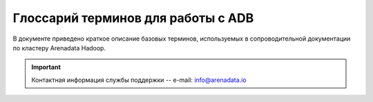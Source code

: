 Глоссарий терминов для работы с ADB
===================================

.. |br| raw:: html

   <br />

В  документе приведено краткое описание базовых терминов, используемых в сопроводительной документации по кластеру Arenadata Hadoop.

.. important:: Контактная информация службы поддержки -- e-mail: info@arenadata.io




.. glossary::
   :sorted: 
   
       
   Arenadata Unified Data Platform
      Универсальная платформа данных – интегрированный набор 
      компонентов корпоративного уровня на базе решений с открытым 
      исходным кодом   

   Исходный код
      Source code — текст компьютерной программы на каком-либо языке 
      программирования или языке разметки, который может быть прочтён 
      человеком. В обобщённом смысле — любые входные данные для транслятора
      
   Дистрибутив   
      Distribute — форма распространения программного обеспечения. 
      Дистрибутив обычно содержит программы для начальной инициализации 
      системы
      
   Кластер   
      Cluster — группа серверов и координирующего программного обеспечения, 
      объединённых логически, способных обрабатывать идентичные запросы и 
      использующихся как единый ресурс;
      
      — объединение нескольких однородных элементов, которое может 
      рассматриваться как самостоятельная единица, обладающая определёнными 
      свойствами;
      
      — единица хранения данных на гибких и жёстких дисках компьютеров;
      
      — группа компьютеров, объединённых высокоскоростными каналами связи и 
      представляющая с точки зрения пользователя единый аппаратный ресурс;
      
      — группа серверов, объединённых логически, способных обрабатывать 
      идентичные запросы и использующихся как единый ресурс
      
   Стек  
      Stack — абстрактный тип данных, представляющий собой список элементов, 
      организованных по принципу LIFO (англ. last in — first 
      out, «последним пришёл — первым вышел»)
      
   API-интерфейс   
      API (application programming interface) — программный интерфейс 
      приложения, интерфейс прикладного программирования; 
      
      — набор готовых классов, процедур, функций, структур и констант, 
      предоставляемых приложением (библиотекой, сервисом) или операционной 
      системой для использования во внешних программных продуктах. 
      Используется программистами при написании всевозможных приложений
      
   REST   
      Representational State Transfer — архитектурный стиль взаимодействия 
      компонентов распределённого приложения в сети. REST представляет 
      собой согласованный набор ограничений, учитываемых при проектировании 
      распределённой гипермедиа-системы;
      
      — общие принципы организации взаимодействия приложения/сайта с 
      сервером посредством протокола HTTP
      
   Хост   
      Host — любое устройство, предоставляющее сервисы формата 
      «клиент-сервер» в режиме сервера по каким-либо интерфейсам и уникально
      определённое на этих интерфейсах. В более частном случае под хостом 
      могут понимать любой компьютер, сервер, подключённый к локальной или 
      глобальной сети;
      
      — хост протокола TCP/IP, то есть сетевой интерфейс устройства, 
      подключённого к IP-сети. Как и всякий другой хост, этот имеет 
      уникальное определение в среде сервисов TCP/IP (IP-адрес). С хостом 
      протокола TCP/IP может быть также связана необязательная текстовая 
      характеристика — доменное имя
      
   Индексный дескриптор   
      Структура данных в традиционных для ОС UNIX файловых системах, таких 
      как UFS, ext4. В этой структуре хранится метаинформация о стандартных 
      файлах, каталогах или других объектах файловой системы, кроме 
      непосредственно данных и имени.
      
      При создании файловой системы создаются также и структуры данных, 
      содержащие информацию о файлах. Каждый файл имеет свой индексный 
      дескриптор, идентифицируемый по уникальному номеру, в файловой 
      системе, в которой располагается сам файл.
      
      Индексные дескрипторы хранят информацию о файлах такую, как 
      принадлежность владельцу (пользователю и группе), режим доступа 
      (чтение, запись, запуск на выполнение) и тип файла
      
   Файловый дескриптор   
      File descriptor — ко всем потокам ввода-вывода (которые могут быть 
      связаны как с файлами, так и с каталогами, сокетами и FIFO) можно 
      получить доступ через так называемые файловые дескрипторы. Файловый 
      дескриптор — это неотрицательное целое число. Когда создается новый 
      поток ввода-вывода, ядро возвращает процессу, создавшему поток 
      ввода-вывода, его файловый дескриптор.
      
      Файловые дескрипторы могут принимать значения от 0 до OPEN_MAX. 
      Согласно POSIX.1, значение OPEN_MAX равно 19. В реальных ОС это 
      значение может быть больше. 
      
      Когда процесс создает или открывает объект по его имени, он получает 
      дескриптор, дающий ему доступ к объекту. Ссылаться на объект по его 
      дескриптору быстрее, чем использовать его имя, поскольку диспетчер 
      объектов может не заниматься поиском по имени и находить объект 
      напрямую. Все процессы пользовательского режима должны иметь дескриптор 
      объекта, прежде чем их потоки смогут использовать объект
      
   Полное доменное имя   
      FQDN (Fully Qualified Domain Name) — имя домена, не имеющее 
      неоднозначностей в определении. Включает в себя имена всех родительских 
      доменов иерархии DNS.
      
      В DNS и, что особенно существенно, в файлах зоны, FQDN завершаются 
      точкой (например, example.com.), то есть включают корневое доменное 
      имя, которое является безымянным
      
   FQDN   
      Полное доменное имя (Fully Qualified Domain Name) — имя домена, не имеющее 
      неоднозначностей в определении. Включает в себя имена всех родительских 
      доменов иерархии DNS.
      
      В DNS и, что особенно существенно, в файлах зоны, FQDN завершаются 
      точкой (например, example.com.), то есть включают корневое доменное 
      имя, которое является безымянным   
            
   IP-адрес    
      IP address, Internet Protocol Address — уникальный сетевой адрес узла в 
      компьютерной сети, построенной на основе стека протоколов TCP/IP. 
      IP-адрес состоит из двух частей: номера сети и номера узла
      
   Узел   
      Node — устройство, соединённое с другими устройствами через сеть. По 
      сути, узел — это устройство, имеющее свой IP-адрес, и способное 
      совершать обмен данными. Узлами могут быть компьютеры, мобильные 
      телефоны, карманные компьютеры, а также специальные сетевые устройства, 
      такие как маршрутизатор, коммутатор или концентратор
      
   Компонент   
      Component — 
   
   NameNode  
      Ведущий сервер, управляющий метаданными файловой системы;
      
      – представляет собой программный код, выполняющийся, в общем случае, на 
      выделенной машине экземпляра HDFS и отвечающий за файловые операции, 
      такие как открытие и закрытие файлов, создание и удаление каталогов. 
      
      Кроме того, NameNode отвечает за:
      
        + управление пространством имен файловой системы;
        + управление доступом со стороны внешних клиентов;
        + соответствие между файлами и реплицированными на узлах данных блоками

   Secondary NameNode 
      Вторичный NameNode, периодически сохраняющий пространство имен (namespace) 
      и поддерживающий размер файла журнала модификаций HDFS в определенных 
      пределах на NameNode;
      
      – выполняет следующие функции:
      
        + копирует образ HDFS (расположенный в файле FsImage) и лог транзакций 
          операций с файловыми блоками (EditLog) во временную папку;
        + применяет изменения, накопленные в логе транзакций к образу HDFS;
        + записывает новый образ FsImage на узел NameNode, после чего происходит 
          очистка EditLog

   DataNode 
      Рабочий сервер, отвечающий за хранение и обработку данных, а также за запуск 
      рабочих процессов других компонентов;
      
      – представляет собой программный код, как правило, выполняющийся на выделенной 
      машине экземпляра HDFS и отвечающий за операции уровня файла (работа с 
      блоками данных);
      
      – DataNode, как и узел NameNode, также представляет собой 
      программный код, выполняющийся, как правило, на выделенной машине экземпляра 
      HDFS и отвечающий за операции уровня файла, такие как: запись и чтение 
      данных, выполнение команд создания, удаления и репликации блоков, полученные 
      от узла NameNode. 
      
      Кроме того, узел DataNode отвечает за:
      
        + периодическую отправку сообщения о состоянии (heartbeat-сообщения);
        + обработку запросов на чтение и запись, поступающие от клиентов файловой 
          системы HDFS, т.к. данные проходят с остальных машин кластера к клиенту 
          мимо узла NameNode
   
   SSH   
      Secure Shell — сетевой протокол прикладного уровня, позволяющий 
      производить удалённое управление операционной системой и туннелирование 
      TCP-соединений (например, для передачи файлов). Схож по функциональности 
      с протоколами Telnet и rlogin, но, в отличие от них, шифрует весь трафик, 
      включая и передаваемые пароли. SSH допускает выбор различных алгоритмов 
      шифрования. SSH-клиенты и SSH-серверы доступны для большинства сетевых 
      операционных систем.
      
      SSH позволяет безопасно передавать в незащищённой среде практически любой 
      другой сетевой протокол.
      
      — протокол терминального доступа к *nix-системам, позволяющий производить 
      удалённое управление данными пользователя, запускать различные служебные 
      команды, работать в консольном режиме с базами данных. При передаче 
      данных по протоколу SSH производится их шифрование, что обеспечивает 
      безопасную работу с ними
      
   Ambari-агент 
   |br| 
         
   Root   
      Суперпользователь — специальный аккаунт в UNIX-подобных системах с 
      идентификатором 0, владелец которого имеет право на выполнение всех без 
      исключения операций
      
   Суперпользователь   
      Root — специальный аккаунт в UNIX-подобных системах с идентификатором 0, 
      владелец которого имеет право на выполнение всех без исключения операций   
      
      
   Ambari-сервер 
   |br| 
      
   RPM-пакет
      RPM Package Manager — обозначает две сущности: формат пакетов программного 
      обеспечения и программа, созданная для управления этими пакетами. 
      Программа позволяет устанавливать, удалять и обновлять программное 
      обеспечение
   
   Скрипт
      Script — краткое описание действий, выполняемых системой. Разница между 
      программами и сценариями довольно размыта. Сценарий — это программа, 
      имеющая дело с готовыми программными компонентами. 
      
      В более узком смысле под скриптовым языком может пониматься 
      специализированный язык для расширения возможностей командной оболочки 
      или текстового редактора и средств администрирования операционных 
      систем
      
   URL  
      Uniform Resource Locator — единообразный локатор (определитель 
      местонахождения) ресурса
      
   Инстанс   
      Instance — экземпляр класса в объектно-ориентированном программировании
      
   PostgreSQL   
      Свободная объектно-реляционная система управления базами данных
      
   Мастер-узел 
   |br|     
         
   DNS   
      Domain Name System — компьютерная распределённая система для получения 
      информации о доменах. Чаще всего используется для получения IP-адреса 
      по имени хоста (компьютера или устройства), получения информации о 
      маршрутизации почты, обслуживающих узлах для протоколов в домене 
      (SRV-запись).
      
      Распределённая база данных DNS поддерживается с помощью иерархии 
      DNS-серверов, взаимодействующих по определённому протоколу
      
   DNS-сервер
      Domain name server — приложение, предназначенное для ответов на DNS-запросы 
      по соответствующему протоколу. Также DNS-сервером могут называть хост, 
      на котором запущено приложение.
         
   Postgres   
      Пользователь, обладающий всеми правами во всех базах данных, включая 
      право создания других пользователей. Глобальные права могут быть в 
      любой момент изменены текущим суперпользователем. 
      
      В Postgres по умолчанию создается один суперпользователь postgres. 
      Все остальные пользователи создаются этим пользователем или другими 
      пользователями, созданными позже

   Представление   
      View — виртуальная (логическая) таблица, представляющая собой 
      поименованный запрос (синоним к запросу), который будет подставлен 
      как подзапрос при использовании представления.
      
      В отличие от обычных таблиц реляционных баз данных, представление не 
      является самостоятельной частью набора данных, хранящегося в базе. 
      Содержимое представления динамически вычисляется на основании данных, 
      находящихся в реальных таблицах. Изменение данных в реальной таблице 
      базы данных немедленно отражается в содержимом всех представлений, 
      построенных на основании этой таблицы;
      
      — пользовательский интерфейс построения MySQL-запросов

   LDAP   
      Lightweight Directory Access Protocol — протокол прикладного уровня для 
      доступа к службе каталогов X.500, разработанный IETF как облегчённый 
      вариант разработанного ITU-T протокола DAP. 
      
      LDAP — относительно простой протокол, использующий TCP/IP и позволяющий 
      производить операции аутентификации (bind), поиска (search) и сравнения 
      (compare), а также операции добавления, изменения или удаления записей
      
   Безопасность периметра 
   |br|     
         
   Аутентификация   
      Authentication — процедура проверки подлинности
   
   Шлюз 
      Gateway — сетевое устройство, предназначенное для объединения двух 
      сетей (передачи между ними пользовательского трафика), которые обладают 
      различными характеристиками, используют различные протоколы или 
      технологии. Одним из самых распространенных способов применения 
      Gateway является обеспечение доступа из локальной сети (LAN) во 
      внешнюю сеть, например Интернет
   
   Брандмауэр
      Firewall — программный комплекс, который служит для защиты компьютера 
      от взлома хакерами, а также всевозможных вирусов и «троянов». Благодаря 
      данной системе повышается степень безопасности работы в сети, и отражаются 
      многие атаки на компьютер за счёт фильтрации некоторых информационных 
      пакетов
   
   HDFS
      Hadoop Distributed File System — файловая система, предназначенная для 
      хранения файлов больших размеров, поблочно распределённых между узлами 
      вычислительного кластера. Все блоки в HDFS (кроме последнего блока файла) 
      имеют одинаковый размер, и каждый блок может быть размещён на нескольких 
      узлах, размер блока и коэффициент репликации (количество узлов, на 
      которых должен быть размещён каждый блок) определяются в настройках 
      на уровне файла. 
      
      Благодаря репликации обеспечивается устойчивость 
      распределённой системы к отказам отдельных узлов. Файлы в HDFS могут 
      быть записаны лишь однажды (модификация не поддерживается), а запись 
      в файл в одно время может вести только один процесс
   
   YARN
      Yet Another Resource Negotiator — модуль, появившийся с версией 2.0 (2013), 
      отвечающий за управление ресурсами кластеров и планирование заданий. Если 
      в предыдущих выпусках эта функция была интегрирована в модуль MapReduce, 
      где была реализована единым компонентом (JobTracker), то в YARN 
      функционирует логически самостоятельный демон (daemon) — планировщик 
      ресурсов (ResourceManager), абстрагирующий все вычислительные ресурсы 
      кластера и управляющий их предоставлением приложениям распределённой 
      обработки. 
      
      Работать под управлением YARN могут как MapReduce-программы, 
      так и любые другие распределённые приложения, поддерживающие соответствующие 
      программные интерфейсы; YARN обеспечивает возможность параллельного выполнения 
      нескольких различных задач в рамках кластера и их изоляцию (по принципам 
      мультиарендности)
   
   MapReduce
      Программный каркас для программирования распределённых вычислений в 
      рамках парадигмы MapReduce. Разработчику приложения для Hadoop MapReduce 
      необходимо реализовать базовый обработчик, который на каждом 
      вычислительном узле кластера обеспечит преобразование исходных пар 
      «ключ – значение» в промежуточный набор пар «ключ – значение» (класс, 
      реализующий интерфейс Mapper, назван по функции высшего порядка Map), и 
      обработчик, сводящий промежуточный набор пар в окончательный, сокращённый 
      набор (свёртку, класс, реализующий интерфейс Reducer). 
      
      Каркас передаёт на вход свёртки отсортированные выводы от базовых 
      обработчиков, сведение состоит из трёх фаз – shuffle (тасовка, выделение 
      нужной секции вывода), sort (сортировка, группировка по ключам выводов от 
      распределителей – досортировка, требующаяся в случае, когда разные 
      атомарные обработчики возвращают наборы с одинаковыми ключами, при этом, 
      правила сортировки на этой фазе могут быть заданы программно и 
      использовать какие-либо особенности внутренней структуры ключей) и 
      собственно reduce (свёртка списка) – получения результирующего набора. Для 
      некоторых видов обработки свёртка не требуется, и каркас возвращает в этом 
      случае набор отсортированных пар, полученных базовыми обработчиками

   HBase
      Нереляционная распределённая база данных с открытым исходным кодом; 
      написана на Java; является аналогом Google BigTable. 
      
      Разрабатывается в рамках проекта Hadoop фонда Apache Software Foundation. 
      Работает поверх распределенной файловой системы HDFS и обеспечивает 
      BigTable-подобные возможности для Hadoop, то есть обеспечивает 
      отказоустойчивый способ хранения больших объёмов разреженных данных
   
   Журналы аудита  
   |br|  
      
   Мастер
      Master — точка входа в систему базы данных ADH. Мастер принимает клиентские 
      соединения и обрабатывает команды SQL. Мастер содержит системный каталог 
      (набор системных таблиц, содержащих метаданные о ADH), однако мастер не 
      содержит никаких пользовательских данных
   
   Метаданные 
      Metadata — субканальная информация об используемых данных. Структурированные 
      данные, представляющие собой характеристики описываемых сущностей для целей 
      их идентификации, поиска, оценки, управления ими
   
   Репликация
      Replication — механизм синхронизации содержимого нескольких копий объекта 
      (например, содержимого базы данных)
   
   Снапшот 
      Snapshot — моментальный снимок, копия файлов и директорий файловой системы 
      на определённый момент времени
   
   Kerberos 
      KDC, Key Distribution Center (Центр распределения ключей) является сторонним 
      механизмом аутентификации, на который полагаются пользователи и сервисы для 
      удостоверения подлинности друг друга. Состоит из трех частей:
      
        + База данных пользователей и сервисов (известных как принципалы), о которых 
          он знает, и соответствующие пароли Kerberos;
        + Сервер аутентификации (AS), который выполняет первоначальную проверку 
          подлинности и выдает Ticket Granting Ticket (TGT);
        + Ticket Granting Server (TGS) – сервер, который оформляет последующие билеты 
          на основе начального TGT.
          
      KDC — это служба, работающая на физически защищенном сервере. KDC хранит базу 
      данных с информацией об учётных записях всех клиентов сети. Вместе с информацией 
      о каждом абоненте в базе KDC хранится криптографический ключ, известный только 
      этому абоненту и службе KDC. Этот ключ служит для связи клиента с центром   
   
   Сервер аутентификации 
      Authentication Server, AS. Сервер аутентификации выполняет одну функцию: получает 
      запрос, содержащий имя клиента, запрашивающего аутентификацию, и возвращает ему 
      зашифрованный TGT. Затем пользователь может использовать этот TGT для запроса 
      дальнейших мандатов на другие сервисы. В большинстве реализаций Kerberos время 
      жизни TGT 8-10 часов. После этого клиент снова должен запросить его у СА
   
   Ticket Granting Server
      Сервер выдачи мандатов или разрешений 
      
   Ticket Granting Ticket   
      Билет на получение билета, TGT. TGT включает: вторую копию ключа сессии, имя 
      пользователя, время окончания жизни билета. Билет на получение билета шифруется 
      с использованием собственного мастер ключа службы KDC, который известен только 
      KDC, т. е. TGT может быть расшифрован только самой службой KDC
   
   Keytab
      Файл, содержащий один или несколько принципалов и их ключи;
      
      — файл который содержит Kerberos Principal (хост, пользователь и домен) и ключи 
      шифрования (определяются из пароля Kerberos). Это файл применяется для 
      аутентификации в инфраструктуре Kerberos (при этом не нужно вручную вводить 
      логин и пароль)
      
   Сфера
      Realm — сеть Kerberos, включающая KDC и ряд клиентов
   
   Принципал
      Principal — уникальное имя пользователя или сервиса
   
   Smoke Test 
      Минимальный набор тестов на явные ошибки. Обычно выполняется самим программистом; 
      не проходившую этот тест программу не имеет смысла отдавать на более глубокое 
      тестирование
   
   Экземпляр
   |br|   
   
   MIT KDC
   |br|   
   
   Active Directory 
      «Активный каталог», AD — службы каталогов корпорации Microsoft для операционных 
      систем семейства Windows Server. Первоначально создавалась, как LDAP-совместимая 
      реализация службы каталогов, однако, начиная с Windows Server 2008, включает 
      возможности интеграции с другими службами авторизации, выполняя для них 
      интегрирующую и объединяющую роль. Позволяет администраторам использовать групповые 
      политики для обеспечения единообразия настройки пользовательской рабочей среды, 
      разворачивать программное обеспечение на множестве компьютеров через групповые 
      политики или посредством System Center Configuration Manager (ранее — Microsoft 
      Systems Management Server), устанавливать обновления операционной системы, 
      прикладного и серверного программного обеспечения на всех компьютерах в сети, 
      используя Службу обновления Windows Server. Хранит данные и настройки среды в 
      централизованной базе данных. Сети Active Directory могут быть различного размера: 
      от нескольких десятков до нескольких миллионов объектов.  
      
   NTP 
      Network Time Protocol, протокол сетевого времени — сетевой протокол для синхронизации 
      внутренних часов компьютера с использованием сетей с переменной латентностью    
   
   ACL
      Access Control List — список контроля доступа, который определяет, кто или что может 
      получать доступ к конкретному объекту, и какие именно операции разрешено или запрещено 
      этому субъекту проводить над объектом
      
   JCE
      Криптографическое расширение Java (англ. Java Cryptography Extension) — официально 
      выпущенное стандартное расширение для платформы Java и часть Java Cryptography 
      Architecture (JCA). Представляет собой набор пакетов, который обеспечивает фреймворк и 
      реализацию таких криптографических задач, как шифрование и дешифрование данных, генерация 
      и проверка на подлинность ключей управления, а так же реализацию для и Message 
      Authentication Code (MAC) алгоритмов
   
   OpenJDK
      Проект по созданию полностью совместимого Java Development Kit, состоящего исключительно 
      из свободного и открытого исходного кода
   
   Самоподписанный (самозаверенный) сертификат
      Специальный тип сертификата, подписанный самим его субъектом. Технически данный тип ничем 
      не отличается от сертификата, заверенного подписью удостоверяющего центра (УЦ), только 
      вместо передачи на подпись в УЦ пользователь создаёт свою собственную сигнатуру. Создатель 
      сертификата сам является в данном случае УЦ. Все корневые сертификаты доверенных УЦ 
      являются самоподписанными (самозаверенными)
   
   Sudo
      Substitute user and do — программа для системного администрирования UNIX-систем, 
      позволяющая делегировать те или иные привилегированные ресурсы пользователям с ведением 
      протокола работы. Основная идея — дать пользователям как можно меньше прав, при этом 
      достаточных для решения поставленных задач. Программа поставляется для большинства UNIX и 
      UNIX-подобных операционных систем
   
   Su
      Substitute User, Set UID, Switch User, Super User — замена пользователя, переключение 
      пользователя, суперпользователь — команда Unix-подобных операционных систем, позволяющая 
      пользователю войти в систему под другим именем, не завершая текущий сеанс. Обычно 
      используется для временного входа суперпользователем для выполнения административных работ
   
   MySQL
     Свободная реляционная система управления базами данных
   
   Truststore
   |br| 
   
   SSL
      Secure Sockets Layer — уровень защищённых cокетов — криптографический протокол, который 
      подразумевает более безопасную связь. Он использует асимметричную криптографию для 
      аутентификации ключей обмена, симметричное шифрование для сохранения конфиденциальности, 
      коды аутентификации сообщений для целостности сообщений
   
   Permission Bits
   |br|
   
   Sticky bit
      Дополнительный атрибут файлов или каталогов в операционных системах семейства UNIX
   
   Mover
      Инструмент переноса данных HDFS
   
   Cache Directive
      Определяет контур для кэширования. Пути могут указывать либо каталоги, либо файлы. 
      Каталоги кэшируются не рекурсивно, то есть кэшируются только файлы в листинге каталога 
      первого уровня. Cache Directives также указывают дополнительные параметры, такие как 
      фактор репликации кэша и время окончания
   
   Cache Pool
      Административный объект, используемый для управления группами Cache Directive. Кэш-пулы 
      имеют UNIX-подобные разрешения, которые ограничивают доступ пользователей и групп к пулу
   
   JNI
      Java Native Interface — стандартный механизм для запуска кода под управлением 
      виртуальной машины Java (JVM), который написан на языках С/С++ или Ассемблере и 
      скомпонован в виде динамических библиотек; позволяет не использовать статическое 
      связывание
   
   Java Heap
      Динамически распредляемая область памяти, создаваемая при старте JVM
   
   CLI
      Command Line Interface, Common Language Infrastructure — общеязыковая инфраструктура 
      для платформы Microsoft.NET
   
   HAR
      Архивы Hadoop
   
   URI
      Uniform Resource Identifier — унифицированный (единообразный) идентификатор ресурса. 
      URI — последовательность символов, идентифицирующая абстрактный или физический ресурс
   
   JMX
      Управленческие расширения Java (Java Management Extensions) — технология Java, 
      предназначенная для контроля и управления приложениями, системными объектами, 
      устройствами (например, принтерами) и компьютерными сетями
   
   
   
   
   
   
   
   
   
   
   
   
   
   
   
   
   

